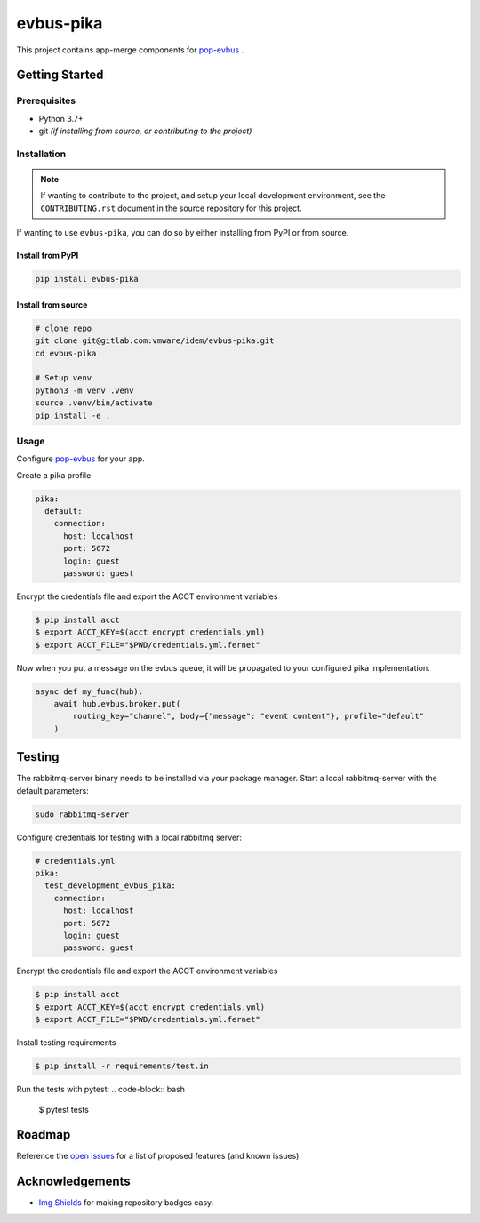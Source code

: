 ==========
evbus-pika
==========

.. image:: https://img.shields.io/badge/made%20with-pop-teal
   :alt: Made with pop, a Python implementation of Plugin Oriented Programming
   :target: https://pop.readthedocs.io/

.. image:: https://img.shields.io/badge/made%20with-python-yellow
   :alt: Made with Python
   :target: https://www.python.org/

This project contains app-merge components for `pop-evbus <https://gitlab.com/vmware/idem/evbus>`__ .

Getting Started
===============

Prerequisites
-------------

* Python 3.7+
* git *(if installing from source, or contributing to the project)*

Installation
------------

.. note::

   If wanting to contribute to the project, and setup your local development
   environment, see the ``CONTRIBUTING.rst`` document in the source repository
   for this project.

If wanting to use ``evbus-pika``, you can do so by either
installing from PyPI or from source.

Install from PyPI
+++++++++++++++++

.. code-block:: bash

  pip install evbus-pika

Install from source
+++++++++++++++++++

.. code-block:: bash

   # clone repo
   git clone git@gitlab.com:vmware/idem/evbus-pika.git
   cd evbus-pika

   # Setup venv
   python3 -m venv .venv
   source .venv/bin/activate
   pip install -e .

Usage
-----

Configure `pop-evbus <https://gitlab.com/vmware/idem/evbus>`__ for your app.

Create a pika profile

.. code-block:: sls

    pika:
      default:
        connection:
          host: localhost
          port: 5672
          login: guest
          password: guest

Encrypt the credentials file and export the ACCT environment variables

.. code-block:: bash

    $ pip install acct
    $ export ACCT_KEY=$(acct encrypt credentials.yml)
    $ export ACCT_FILE="$PWD/credentials.yml.fernet"


Now when you put a message on the evbus queue, it will be propagated to your configured pika implementation.

.. code-block:: python

    async def my_func(hub):
        await hub.evbus.broker.put(
            routing_key="channel", body={"message": "event content"}, profile="default"
        )

Testing
=======

The rabbitmq-server binary needs to be installed via your package manager.
Start a local rabbitmq-server with the default parameters:

.. code-block:: bash

    sudo rabbitmq-server

Configure credentials for testing with a local rabbitmq server:

.. code-block:: sls

    # credentials.yml
    pika:
      test_development_evbus_pika:
        connection:
          host: localhost
          port: 5672
          login: guest
          password: guest

Encrypt the credentials file and export the ACCT environment variables

.. code-block:: bash

    $ pip install acct
    $ export ACCT_KEY=$(acct encrypt credentials.yml)
    $ export ACCT_FILE="$PWD/credentials.yml.fernet"

Install testing requirements

.. code-block:: bash

    $ pip install -r requirements/test.in

Run the tests with pytest:
.. code-block:: bash

    $ pytest tests


Roadmap
=======

Reference the `open issues <https://gitlab.com/vmware/idem/evbus-pika/issues>`__ for a list of
proposed features (and known issues).

Acknowledgements
================

* `Img Shields <https://shields.io>`__ for making repository badges easy.
